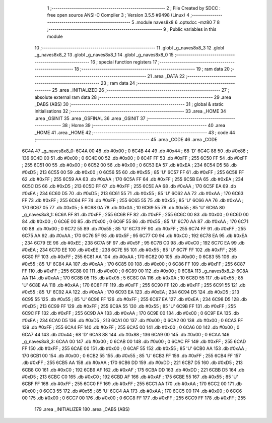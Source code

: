                               1 ;--------------------------------------------------------
                              2 ; File Created by SDCC : free open source ANSI-C Compiler
                              3 ; Version 3.5.5 #9498 (Linux)
                              4 ;--------------------------------------------------------
                              5 	.module naves8x8
                              6 	.optsdcc -mz80
                              7 	
                              8 ;--------------------------------------------------------
                              9 ; Public variables in this module
                             10 ;--------------------------------------------------------
                             11 	.globl _g_naves8x8_3
                             12 	.globl _g_naves8x8_2
                             13 	.globl _g_naves8x8_1
                             14 	.globl _g_naves8x8_0
                             15 ;--------------------------------------------------------
                             16 ; special function registers
                             17 ;--------------------------------------------------------
                             18 ;--------------------------------------------------------
                             19 ; ram data
                             20 ;--------------------------------------------------------
                             21 	.area _DATA
                             22 ;--------------------------------------------------------
                             23 ; ram data
                             24 ;--------------------------------------------------------
                             25 	.area _INITIALIZED
                             26 ;--------------------------------------------------------
                             27 ; absolute external ram data
                             28 ;--------------------------------------------------------
                             29 	.area _DABS (ABS)
                             30 ;--------------------------------------------------------
                             31 ; global & static initialisations
                             32 ;--------------------------------------------------------
                             33 	.area _HOME
                             34 	.area _GSINIT
                             35 	.area _GSFINAL
                             36 	.area _GSINIT
                             37 ;--------------------------------------------------------
                             38 ; Home
                             39 ;--------------------------------------------------------
                             40 	.area _HOME
                             41 	.area _HOME
                             42 ;--------------------------------------------------------
                             43 ; code
                             44 ;--------------------------------------------------------
                             45 	.area _CODE
                             46 	.area _CODE
   6C4A                      47 _g_naves8x8_0:
   6C4A 00                   48 	.db #0x00	; 0
   6C4B 44                   49 	.db #0x44	; 68	'D'
   6C4C 88                   50 	.db #0x88	; 136
   6C4D 00                   51 	.db #0x00	; 0
   6C4E 00                   52 	.db #0x00	; 0
   6C4F FF                   53 	.db #0xFF	; 255
   6C50 FF                   54 	.db #0xFF	; 255
   6C51 00                   55 	.db #0x00	; 0
   6C52 00                   56 	.db #0x00	; 0
   6C53 EA                   57 	.db #0xEA	; 234
   6C54 D5                   58 	.db #0xD5	; 213
   6C55 00                   59 	.db #0x00	; 0
   6C56 55                   60 	.db #0x55	; 85	'U'
   6C57 FF                   61 	.db #0xFF	; 255
   6C58 FF                   62 	.db #0xFF	; 255
   6C59 AA                   63 	.db #0xAA	; 170
   6C5A FF                   64 	.db #0xFF	; 255
   6C5B EA                   65 	.db #0xEA	; 234
   6C5C D5                   66 	.db #0xD5	; 213
   6C5D FF                   67 	.db #0xFF	; 255
   6C5E AA                   68 	.db #0xAA	; 170
   6C5F EA                   69 	.db #0xEA	; 234
   6C60 D5                   70 	.db #0xD5	; 213
   6C61 55                   71 	.db #0x55	; 85	'U'
   6C62 AA                   72 	.db #0xAA	; 170
   6C63 FF                   73 	.db #0xFF	; 255
   6C64 FF                   74 	.db #0xFF	; 255
   6C65 55                   75 	.db #0x55	; 85	'U'
   6C66 AA                   76 	.db #0xAA	; 170
   6C67 05                   77 	.db #0x05	; 5
   6C68 0A                   78 	.db #0x0A	; 10
   6C69 55                   79 	.db #0x55	; 85	'U'
   6C6A                      80 _g_naves8x8_1:
   6C6A FF                   81 	.db #0xFF	; 255
   6C6B FF                   82 	.db #0xFF	; 255
   6C6C 00                   83 	.db #0x00	; 0
   6C6D 00                   84 	.db #0x00	; 0
   6C6E 00                   85 	.db #0x00	; 0
   6C6F 55                   86 	.db #0x55	; 85	'U'
   6C70 AA                   87 	.db #0xAA	; 170
   6C71 00                   88 	.db #0x00	; 0
   6C72 55                   89 	.db #0x55	; 85	'U'
   6C73 FF                   90 	.db #0xFF	; 255
   6C74 FF                   91 	.db #0xFF	; 255
   6C75 AA                   92 	.db #0xAA	; 170
   6C76 5F                   93 	.db #0x5F	; 95
   6C77 C0                   94 	.db #0xC0	; 192
   6C78 EA                   95 	.db #0xEA	; 234
   6C79 EE                   96 	.db #0xEE	; 238
   6C7A 5F                   97 	.db #0x5F	; 95
   6C7B C0                   98 	.db #0xC0	; 192
   6C7C EA                   99 	.db #0xEA	; 234
   6C7D EE                  100 	.db #0xEE	; 238
   6C7E 55                  101 	.db #0x55	; 85	'U'
   6C7F FF                  102 	.db #0xFF	; 255
   6C80 FF                  103 	.db #0xFF	; 255
   6C81 AA                  104 	.db #0xAA	; 170
   6C82 00                  105 	.db #0x00	; 0
   6C83 55                  106 	.db #0x55	; 85	'U'
   6C84 AA                  107 	.db #0xAA	; 170
   6C85 00                  108 	.db #0x00	; 0
   6C86 FF                  109 	.db #0xFF	; 255
   6C87 FF                  110 	.db #0xFF	; 255
   6C88 00                  111 	.db #0x00	; 0
   6C89 00                  112 	.db #0x00	; 0
   6C8A                     113 _g_naves8x8_2:
   6C8A AA                  114 	.db #0xAA	; 170
   6C8B 05                  115 	.db #0x05	; 5
   6C8C 0A                  116 	.db #0x0A	; 10
   6C8D 55                  117 	.db #0x55	; 85	'U'
   6C8E AA                  118 	.db #0xAA	; 170
   6C8F FF                  119 	.db #0xFF	; 255
   6C90 FF                  120 	.db #0xFF	; 255
   6C91 55                  121 	.db #0x55	; 85	'U'
   6C92 AA                  122 	.db #0xAA	; 170
   6C93 EA                  123 	.db #0xEA	; 234
   6C94 D5                  124 	.db #0xD5	; 213
   6C95 55                  125 	.db #0x55	; 85	'U'
   6C96 FF                  126 	.db #0xFF	; 255
   6C97 EA                  127 	.db #0xEA	; 234
   6C98 D5                  128 	.db #0xD5	; 213
   6C99 FF                  129 	.db #0xFF	; 255
   6C9A 55                  130 	.db #0x55	; 85	'U'
   6C9B FF                  131 	.db #0xFF	; 255
   6C9C FF                  132 	.db #0xFF	; 255
   6C9D AA                  133 	.db #0xAA	; 170
   6C9E 00                  134 	.db #0x00	; 0
   6C9F EA                  135 	.db #0xEA	; 234
   6CA0 D5                  136 	.db #0xD5	; 213
   6CA1 00                  137 	.db #0x00	; 0
   6CA2 00                  138 	.db #0x00	; 0
   6CA3 FF                  139 	.db #0xFF	; 255
   6CA4 FF                  140 	.db #0xFF	; 255
   6CA5 00                  141 	.db #0x00	; 0
   6CA6 00                  142 	.db #0x00	; 0
   6CA7 44                  143 	.db #0x44	; 68	'D'
   6CA8 88                  144 	.db #0x88	; 136
   6CA9 00                  145 	.db #0x00	; 0
   6CAA                     146 _g_naves8x8_3:
   6CAA 00                  147 	.db #0x00	; 0
   6CAB 00                  148 	.db #0x00	; 0
   6CAC FF                  149 	.db #0xFF	; 255
   6CAD FF                  150 	.db #0xFF	; 255
   6CAE 00                  151 	.db #0x00	; 0
   6CAF 55                  152 	.db #0x55	; 85	'U'
   6CB0 AA                  153 	.db #0xAA	; 170
   6CB1 00                  154 	.db #0x00	; 0
   6CB2 55                  155 	.db #0x55	; 85	'U'
   6CB3 FF                  156 	.db #0xFF	; 255
   6CB4 FF                  157 	.db #0xFF	; 255
   6CB5 AA                  158 	.db #0xAA	; 170
   6CB6 DD                  159 	.db #0xDD	; 221
   6CB7 D5                  160 	.db #0xD5	; 213
   6CB8 C0                  161 	.db #0xC0	; 192
   6CB9 AF                  162 	.db #0xAF	; 175
   6CBA DD                  163 	.db #0xDD	; 221
   6CBB D5                  164 	.db #0xD5	; 213
   6CBC C0                  165 	.db #0xC0	; 192
   6CBD AF                  166 	.db #0xAF	; 175
   6CBE 55                  167 	.db #0x55	; 85	'U'
   6CBF FF                  168 	.db #0xFF	; 255
   6CC0 FF                  169 	.db #0xFF	; 255
   6CC1 AA                  170 	.db #0xAA	; 170
   6CC2 00                  171 	.db #0x00	; 0
   6CC3 55                  172 	.db #0x55	; 85	'U'
   6CC4 AA                  173 	.db #0xAA	; 170
   6CC5 00                  174 	.db #0x00	; 0
   6CC6 00                  175 	.db #0x00	; 0
   6CC7 00                  176 	.db #0x00	; 0
   6CC8 FF                  177 	.db #0xFF	; 255
   6CC9 FF                  178 	.db #0xFF	; 255
                            179 	.area _INITIALIZER
                            180 	.area _CABS (ABS)
